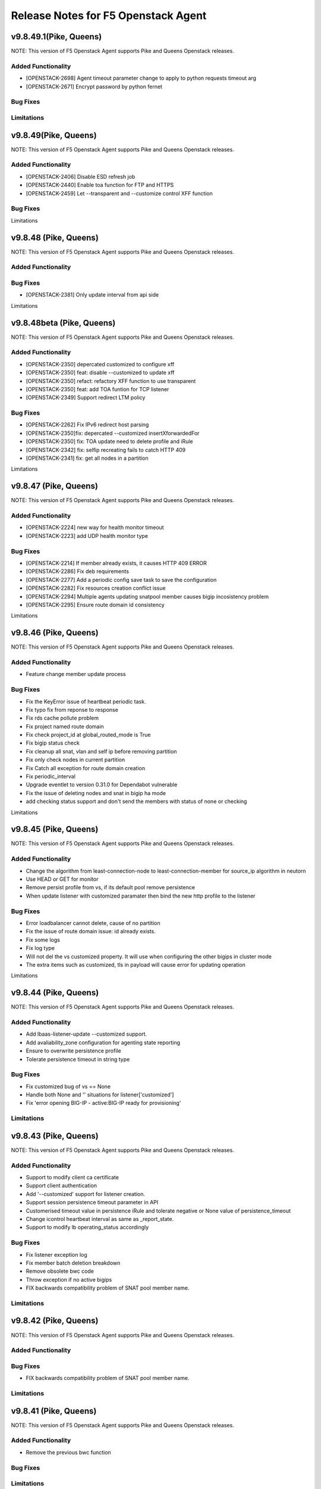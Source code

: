 .. index:: Release Notes

.. _Release Notes:

Release Notes for F5 Openstack Agent
====================================

v9.8.49.1(Pike, Queens)
--------------------------------------------
NOTE: This version of F5 Openstack Agent supports Pike and Queens Openstack releases.

Added Functionality
```````````````````
* [OPENSTACK-2698] Agent timeout parameter change to apply to python requests timeout arg
* [OPENSTACK-2671] Encrypt password by python fernet

Bug Fixes
`````````

Limitations
`````````

v9.8.49(Pike, Queens)
--------------------------------------------
NOTE: This version of F5 Openstack Agent supports Pike and Queens Openstack releases.

Added Functionality
```````````````````
* [OPENSTACK-2406] Disable ESD refresh job
* [OPENSTACK-2440] Enable toa function for FTP and HTTPS
* [OPENSTACK-2459] Let --transparent and --customize control XFF function

Bug Fixes
`````````

Limitations

v9.8.48 (Pike, Queens)
--------------------------------------------
NOTE: This version of F5 Openstack Agent supports Pike and Queens Openstack releases.

Added Functionality
```````````````````

Bug Fixes
`````````
* [OPENSTACK-2381] Only update interval from api side

Limitations

v9.8.48beta (Pike, Queens)
--------------------------------------------
NOTE: This version of F5 Openstack Agent supports Pike and Queens Openstack releases.

Added Functionality
```````````````````
* [OPENSTACK-2350] depercated customized to configure xff
* [OPENSTACK-2350] feat: disable --customized to update xff
* [OPENSTACK-2350] refact: refactory XFF function to use transparent
* [OPENSTACK-2350] feat: add TOA funtion for TCP listener
* [OPENSTACK-2349] Support redirect LTM policy

Bug Fixes
`````````
* [OPENSTACK-2262] Fix IPv6 redirect host parsing
* [OPENSTACK-2350]fix: depercated --customized insertXforwardedFor
* [OPENSTACK-2350] fix: TOA update need to delete profile and iRule
* [OPENSTACK-2342] fix: selfip recreating fails to catch HTTP 409
* [OPENSTACK-2341] fix: get all nodes in a partition

Limitations

v9.8.47 (Pike, Queens)
--------------------------------------------
NOTE: This version of F5 Openstack Agent supports Pike and Queens Openstack releases.

Added Functionality
```````````````````
* [OPENSTACK-2224] new way for health monitor timeout
* [OPENSTACK-2223] add UDP health monitor type

Bug Fixes
`````````
* [OPENSTACK-2214] If member already exists, it causes HTTP 409 ERROR
* [OPENSTACK-2286] Fix deb requirements
* [OPENSTACK-2277] Add a periodic config save task to save the configuration
* [OPENSTACK-2282] Fix resources creation conflict issue
* [OPENSTACK-2294] Multiple agents updating snatpool member causes bigip incosistency problem
* [OPENSTACK-2295] Ensure route domain id consistency

Limitations

v9.8.46 (Pike, Queens)
--------------------------------------------
NOTE: This version of F5 Openstack Agent supports Pike and Queens Openstack releases.

Added Functionality
```````````````````
* Feature change member update process

Bug Fixes
`````````
* Fix the KeyError issue of heartbeat periodic task.
* Fix typo fix from reponse to response
* Fix rds cache pollute problem
* Fix project named route domain
* Fix check project_id at global_routed_mode is True
* Fix bigip status check
* Fix cleanup all snat, vlan and self ip before removing partition
* Fix only check nodes in current partition
* Fix Catch all exception for route domain creation
* Fix periodic_interval
* Upgrade eventlet to version 0.31.0 for Dependabot vulnerable
* Fix the issue of deleting nodes and snat in bigip ha mode
* add checking status support and don't send the members with status of none or checking

Limitations

v9.8.45 (Pike, Queens)
--------------------------------------------
NOTE: This version of F5 Openstack Agent supports Pike and Queens Openstack releases.

Added Functionality
```````````````````
* Change the algorithm from least-connection-node to least-connection-member for source_ip algorithm in neutorn
* Use HEAD or GET for monitor
* Remove persist profile from vs, if its default pool remove persistence
* When update listener with customized paramater then bind the new http profile to the listener

Bug Fixes
`````````
* Error loadbalancer cannot delete, cause of no partition
* Fix the issue of route domain issue: id already exists.
* Fix some logs
* Fix log type
* Will not del the vs customized property. It will use when configuring the other bigips in cluster mode
* The extra items such as customized, tls in payload will cause error for updating operation

Limitations

v9.8.44 (Pike, Queens)
--------------------------------------------
NOTE: This version of F5 Openstack Agent supports Pike and Queens Openstack releases.

Added Functionality
```````````````````
* Add lbaas-listener-update --customized support.
* Add avaliability_zone configuration for agenting state reporting
* Ensure to overwrite persistence profile
* Tolerate persistence timeout in string type

Bug Fixes
`````````
* Fix customized bug of vs == None
* Handle both None and '' situations for listener['customized']
* Fix 'error opening BIG-IP - active:BIG-IP ready for provisioning'

Limitations
```````````

v9.8.43 (Pike, Queens)
--------------------------------------------
NOTE: This version of F5 Openstack Agent supports Pike and Queens Openstack releases.

Added Functionality
```````````````````
* Support to modify client ca certificate
* Support client authentication
* Add '--customized' support for listener creation.
* Support session persistence timeout parameter in API
* Customerised timeout value in persistence iRule and tolerate negative or None value of persistence_timeout
* Change icontrol heartbeat interval as same as _report_state.
* Support to modify lb operating_status accordingly

Bug Fixes
`````````
* Fix listener exception log
* Fix member batch deletion breakdown
* Remove obsolete bwc code
* Throw exception if no active bigips
* FIX backwards compatibility problem of SNAT pool member name.

Limitations
```````````

v9.8.42 (Pike, Queens)
--------------------------------------------
NOTE: This version of F5 Openstack Agent supports Pike and Queens Openstack releases.

Added Functionality
```````````````````

Bug Fixes
`````````
* FIX backwards compatibility problem of SNAT pool member name.

Limitations
```````````

v9.8.41 (Pike, Queens)
--------------------------------------------
NOTE: This version of F5 Openstack Agent supports Pike and Queens Openstack releases.

Added Functionality
```````````````````
* Remove the previous bwc function

Bug Fixes
`````````

Limitations
```````````

v9.8.40 (Pike, Queens)
--------------------------------------------
NOTE: This version of F5 Openstack Agent supports Pike and Queens Openstack releases.

Added Functionality
```````````````````
* protocol 0 support
* listener tls support

Bug Fixes
`````````
* Fix operating status issue
* fix http profile issue

Limitations
```````````

v9.8.21 (Pike, Queens)
--------------------------------------------
NOTE: This version of F5 Openstack Agent supports Pike and Queens Openstack releases.

Added Functionality
```````````````````

Bug Fixes
`````````
* Remove unnecessary dependency package

Limitations
```````````

v9.8.20 (Pike, Queens)
--------------------------------------------
NOTE: This version of F5 Openstack Agent supports Pike and Queens Openstack releases.

Added Functionality
```````````````````
* Support L7Policy and L7Rule in Agent lite mode
* Support FTP and TERMINATED_HTTPS protocol in Agent lite mode
* Support to create VS specific http profile, cookie persistence profile and source_addr persistence profile

Bug Fixes
`````````
* Fix HA sync bug in L2 network mode

Limitations
```````````

v9.8.19 (Pike, Queens)
--------------------------------------------
NOTE: This version of F5 Openstack Agent supports Pike and Queens Openstack releases.

Added Functionality
```````````````````
* Create virtual server specific http_cookie and source_addr persistence profile

Bug Fixes
`````````
* Improve the performance of route domain and partition cleanup

Limitations
```````````

v9.8.18 (Pike, Queens)
--------------------------------------------
NOTE: This version of F5 Openstack Agent supports Pike and Queens Openstack releases.

Added Functionality
```````````````````
* Add a 'lite' mode for F5 OpenStack Agent, which can improve the performance to deploy BIG-IP configuration and also tolerate some of the manual configuration changes made by user in BIG-IP.

Bug Fixes
`````````
* Route domain and partition deleted while deleting loadbalancer.

Limitations
```````````
* Agent lite only works with F5 LBaaS driver whose performance mode is 3.

v9.8.6 (Mitaka, Newton, Ocata, Pike, Queens)
--------------------------------------------
NOTE: This version of F5 Openstack Agent supports Mitaka, Newton, Ocata, Pike and Queens Openstack releases.

Added Functionality
```````````````````
* snat transparent and udp
* bandwidth control
* diameter, SIP

Bug Fixes
`````````

Limitations
```````````

v9.8.3 (Mitaka, Newton, Ocata, Pike, Queens)
--------------------------------------------
NOTE: This version of F5 Openstack Agent supports Mitaka, Newton, Ocata, Pike and Queens Openstack releases.

Added Functionality
```````````````````
* Refresh esd with trigger

Bug Fixes
`````````

Limitations
```````````

v9.8.2 (Mitaka, Newton, Ocata, Pike, Queens)
--------------------------------------------
NOTE: This version of F5 Openstack Agent supports Mitaka, Newton, Ocata, Pike and Queens Openstack releases.

Added Functionality
```````````````````
* Enhanced Advanced Load Balancer(ALB).

  - Added a switch to control whether or not b64decode 2 passwords

Bug Fixes
`````````

Limitations
```````````

v9.8.1 (Mitaka, Newton, Ocata, Pike, Queens)
--------------------------------------------
NOTE: This version of F5 Openstack Agent supports Mitaka, Newton, Ocata, Pike and Queens Openstack releases.

Added Functionality
```````````````````
* Enhanced Advanced Load Balancer(ALB).

  - Added support for Queens
  - Added some HPB code
  - Enabled REGEX comparison type for l7 rules
  - Added some IPv6 code


Bug Fixes
`````````

Limitations
```````````

v9.8.0 (Mitaka, Newton, Ocata, Pike)
------------------------------------
NOTE: This version of F5 Openstack Agent will support Mitaka, Newton, Ocata and Pike Openstack releases.

Added Functionality
```````````````````
* Enhanced Advanced Load Balancer(ALB).

  Add 2 profile types support in Enhanced Service Definition(ESD):

  - HTTP profile.
  - OneConnect profile.

Bug Fixes
`````````
- Can not create selfip in both units using the same route domain ids.
- Deletes incorrect route domain.

Limitations
```````````
